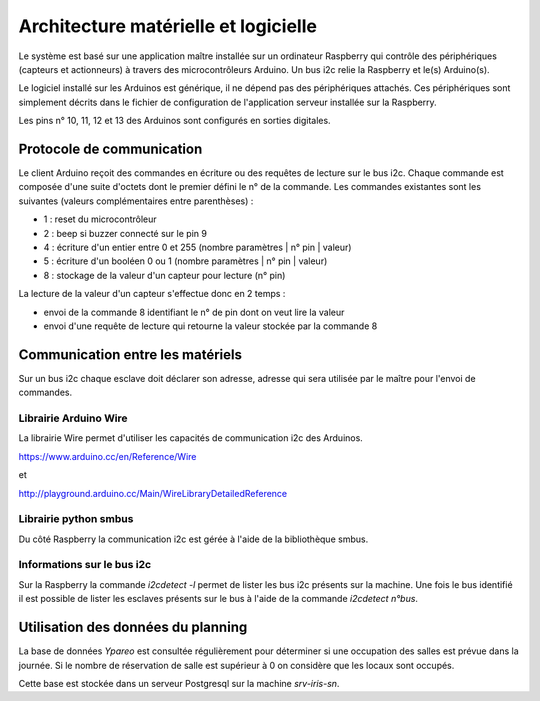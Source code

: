 =====================================
Architecture matérielle et logicielle
=====================================

Le système est basé sur une application maître installée sur un ordinateur Raspberry
qui contrôle des périphériques (capteurs et actionneurs) à travers des microcontrôleurs
Arduino. Un bus i2c relie la Raspberry et le(s) Arduino(s).

Le logiciel installé sur les Arduinos est générique, il ne dépend pas des périphériques
attachés. Ces périphériques sont simplement décrits dans le fichier de configuration
de l'application serveur installée sur la Raspberry.

Les pins n° 10, 11, 12 et 13 des Arduinos sont configurés en sorties digitales.


Protocole de communication
==========================

Le client Arduino reçoit des commandes en écriture ou des requêtes de lecture
sur le bus i2c. Chaque commande est composée d'une suite d'octets dont le premier
défini le n° de la commande. Les commandes existantes sont les suivantes (valeurs
complémentaires entre parenthèses) :

* 1 : reset du microcontrôleur
* 2 : beep si buzzer connecté sur le pin 9
* 4 : écriture d'un entier entre 0 et 255 (nombre paramètres | n° pin | valeur)
* 5 : écriture d'un booléen 0 ou 1 (nombre paramètres | n° pin | valeur)
* 8 : stockage de la valeur d'un capteur pour lecture (n° pin)

La lecture de la valeur d'un capteur s'effectue donc en 2 temps :

* envoi de la commande 8 identifiant le n° de pin dont on veut lire la valeur
* envoi d'une requête de lecture qui retourne la valeur stockée par la commande 8

  
Communication entre les matériels
=================================

Sur un bus i2c chaque esclave doit déclarer son adresse, adresse qui sera utilisée par
le maître pour l'envoi de commandes.


Librairie Arduino Wire
----------------------

La librairie Wire permet d'utiliser les capacités de communication
i2c des Arduinos.

https://www.arduino.cc/en/Reference/Wire

et

http://playground.arduino.cc/Main/WireLibraryDetailedReference


Librairie python smbus
----------------------

Du côté Raspberry la communication i2c est gérée à l'aide de la
bibliothèque smbus.


Informations sur le bus i2c
---------------------------

Sur la Raspberry la commande `i2cdetect -l` permet de lister les bus i2c présents sur la machine.
Une fois le bus identifié il est possible de lister les esclaves présents sur le bus à l'aide
de la commande `i2cdetect n°bus`.


Utilisation des données du planning
===================================

La base de données `Ypareo` est consultée régulièrement pour déterminer si une occupation des salles
est prévue dans la journée. Si le nombre de réservation de salle est supérieur à 0 on considère que
les locaux sont occupés.

Cette base est stockée dans un serveur Postgresql sur la machine `srv-iris-sn`.
